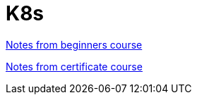 = K8s

<<documentation/notes-beginners.adoc#,Notes from beginners course>>

<<documentation/notes-ckad.adoc#,Notes from certificate course>>
